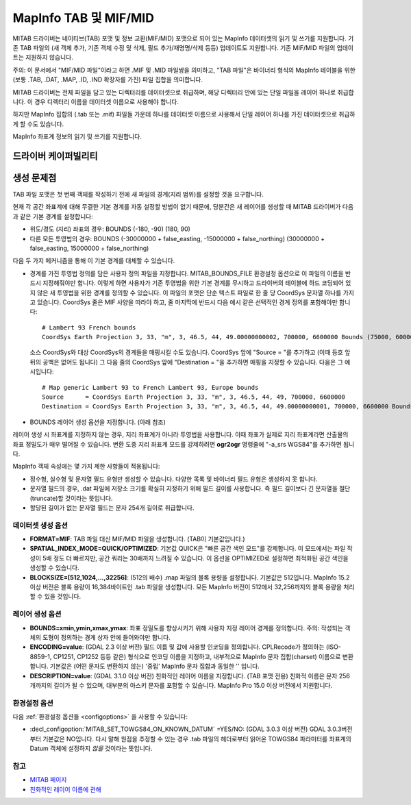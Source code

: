 .. _vector.mitab:

MapInfo TAB 및 MIF/MID
=======================

.. shortname:: MapInfo File

.. built_in_by_default::

MITAB 드라이버는 네이티브(TAB) 포맷 및 정보 교환(MIF/MID) 포맷으로 되어 있는 MapInfo 데이터셋의 읽기 및 쓰기를 지원합니다. 기존 TAB 파일의 (새 객체 추가, 기존 객체 수정 및 삭제, 필드 추가/재명명/삭제 등등) 업데이트도 지원합니다. 기존 MIF/MID 파일의 업데이트는 지원하지 않습니다.

주의: 이 문서에서 "MIF/MID 파일"이라고 하면 .MIF 및 .MID 파일쌍을 의미하고, "TAB 파일"은 바이너리 형식의 MapInfo 테이블을 위한 (보통 .TAB, .DAT, .MAP, .ID, .IND 확장자를 가진) 파일 집합을 의미합니다.

MITAB 드라이버는 전체 파일을 담고 있는 디렉터리를 데이터셋으로 취급하며, 해당 디렉터리 안에 있는 단일 파일을 레이어 하나로 취급합니다. 이 경우 디렉터리 이름을 데이터셋 이름으로 사용해야 합니다.

하지만 MapInfo 집합의 (.tab 또는 .mif) 파일들 가운데 하나를 데이터셋 이름으로 사용해서 단일 레이어 하나를 가진 데이터셋으로 취급하게 할 수도 있습니다.

MapInfo 좌표계 정보의 읽기 및 쓰기를 지원합니다.

드라이버 케이퍼빌리티
-------------------

.. supports_create::

.. supports_georeferencing::

.. supports_virtualio::

생성 문제점
---------------

TAB 파일 포맷은 첫 번째 객체를 작성하기 전에 새 파일의 경계(지리 범위)를 설정할 것을 요구합니다.

현재 각 공간 좌표계에 대해 무결한 기본 경계를 자동 설정할 방법이 없기 때문에, 당분간은 새 레이어를 생성할 때 MITAB 드라이버가 다음과 같은 기본 경계를 설정합니다:

-  위도/경도 (지리) 좌표의 경우: BOUNDS (-180, -90) (180, 90)
-  다른 모든 투영법의 경우: BOUNDS (-30000000 + false_easting, -15000000 + false_northing) (30000000 + false_easting, 15000000 + false_northing)

다음 두 가지 메커니즘을 통해 이 기본 경계를 대체할 수 있습니다.

-  경계를 가진 투영법 정의를 담은 사용자 정의 파일을 지정합니다. MITAB_BOUNDS_FILE 환경설정 옵션으로 이 파일의 이름을 반드시 지정해줘야만 합니다. 이렇게 하면 사용자가 기존 투영법을 위한 기본 경계를 무시하고 드라이버의 테이블에 하드 코딩되어 있지 않은 새 투영법을 위한 경계를 정의할 수 있습니다. 이 파일의 포맷은 단순 텍스트 파일로 한 줄 당 CoordSys 문자열 하나를 가지고 있습니다. CoordSys 줄은 MIF 사양을 따라야 하고, 줄 마지막에 반드시 다음 예시 같은 선택적인 경계 정의를 포함해야만 합니다:

   ::

      # Lambert 93 French bounds
      CoordSys Earth Projection 3, 33, "m", 3, 46.5, 44, 49.00000000002, 700000, 6600000 Bounds (75000, 6000000) (1275000, 7200000)

   소스 CoordSys와 대상 CoordSys의 경계들을 매핑시킬 수도 있습니다. CoordSys 앞에 "Source = "를 추가하고 (이때 등호 앞뒤의 공백은 없어도 됩니다) 그 다음 줄의 CoordSys 앞에 "Destination = "을 추가하면 매핑을 지정할 수 있습니다. 다음은 그 예시입니다:

   ::

      # Map generic Lambert 93 to French Lambert 93, Europe bounds
      Source      = CoordSys Earth Projection 3, 33, "m", 3, 46.5, 44, 49, 700000, 6600000
      Destination = CoordSys Earth Projection 3, 33, "m", 3, 46.5, 44, 49.00000000001, 700000, 6600000 Bounds (-792421, 5278231) (3520778, 9741029)

-  BOUNDS 레이어 생성 옵션을 지정합니다. (아래 참조)

레이어 생성 시 좌표계를 지정하지 않는 경우, 지리 좌표계가 아니라 투영법을 사용합니다. 이때 좌표가 실제로 지리 좌표계라면 산출물의 좌표 정밀도가 매우 떨어질 수 있습니다. 변환 도중 지리 좌표계 모드를 강제하려면 **ogr2ogr** 명령줄에 "-a_srs WGS84"를 추가하면 됩니다.

MapInfo 객체 속성에는 몇 가지 제한 사항들이 적용됩니다:

-  정수형, 실수형 및 문자열 필드 유형만 생성할 수 있습니다. 다양한 목록 및 바이너리 필드 유형은 생성하지 못 합니다.
-  문자열 필드의 경우, .dat 파일에 저장소 크기를 확실히 지정하기 위해 필드 길이를 사용합니다. 즉 필드 길이보다 긴 문자열을 절단(truncate)할 것이라는 뜻입니다.
-  할당된 길이가 없는 문자열 필드는 문자 254개 길이로 취급합니다.

데이터셋 생성 옵션
~~~~~~~~~~~~~~~~~~~~~~~~

-  **FORMAT=MIF**:
   TAB 파일 대신 MIF/MID 파일을 생성합니다. (TAB이 기본값입니다.)

-  **SPATIAL_INDEX_MODE=QUICK/OPTIMIZED**:
   기본값 QUICK은 "빠른 공간 색인 모드"를 강제합니다. 이 모드에서는 파일 작성이 5배 정도 더 빠르지만, 공간 쿼리는 30배까지 느려질 수 있습니다. 이 옵션을 OPTIMIZED로 설정하면 최적화된 공간 색인을 생성할 수 있습니다.

-  **BLOCKSIZE=[512,1024,...,32256]**: (512의 배수)
   .map 파일의 블록 용량을 설정합니다. 기본값은 512입니다.
   MapInfo 15.2 이상 버전은 블록 용량이 16,384바이트인 .tab 파일을 생성합니다. 모든 MapInfo 버전이 512에서 32,256까지의 블록 용량을 처리할 수 있을 것입니다.

레이어 생성 옵션
~~~~~~~~~~~~~~~~~~~~~~

-  **BOUNDS=xmin,ymin,xmax,ymax**:
   좌표 정밀도를 향상시키기 위해 사용자 지정 레이어 경계를 정의합니다.
   주의: 작성되는 객체의 도형이 정의하는 경계 상자 안에 들어와야만 합니다.

-  **ENCODING=value**: (GDAL 2.3 이상 버전)
   필드 이름 및 값에 사용할 인코딩을 정의합니다. CPLRecode가 정의하는 (ISO-8859-1, CP1251, CP1252 등등 같은) 형식으로 인코딩 이름을 지정하고, 내부적으로 MapInfo 문자 집합(charset) 이름으로 변환합니다. 기본값은 (어떤 문자도 변환하지 않는) '중립' MapInfo 문자 집합과 동일한 '' 입니다.

-  **DESCRIPTION=value**: (GDAL 3.1.0 이상 버전)
   친화적인 레이어 이름을 지정합니다. (TAB 포맷 전용) 친화적 이름은 문자 256개까지의 길이가 될 수 있으며, 대부분의 아스키 문자를 포함할 수 있습니다. MapInfo Pro 15.0 이상 버전에서 지원합니다.

환경설정 옵션
~~~~~~~~~~~~~~~~~~~~~

다음 :ref:`환경설정 옵션들 <configoptions>` 을 사용할 수 있습니다:

-  :decl_configoption:`MITAB_SET_TOWGS84_ON_KNOWN_DATUM` =YES/NO: (GDAL 3.0.3 이상 버전)
   GDAL 3.0.3버전부터 기본값은 NO입니다. 다시 말해 원점을 추정할 수 있는 경우 .tab 파일의 헤더로부터 읽어온 TOWGS84 파라미터를 좌표계의 Datum 객체에 설정하지 *않을* 것이라는 뜻입니다.

참고
~~~~~~~~

-  `MITAB 페이지 <http://mitab.maptools.org/>`_
-  `친화적인 레이어 이름에 관해 <https://support.pitneybowes.com/SearchArticles/VFP05_KnowledgeWithSidebarHowTo?id=kA180000000CtuHCAS&popup=false&lang=en_US>`_

